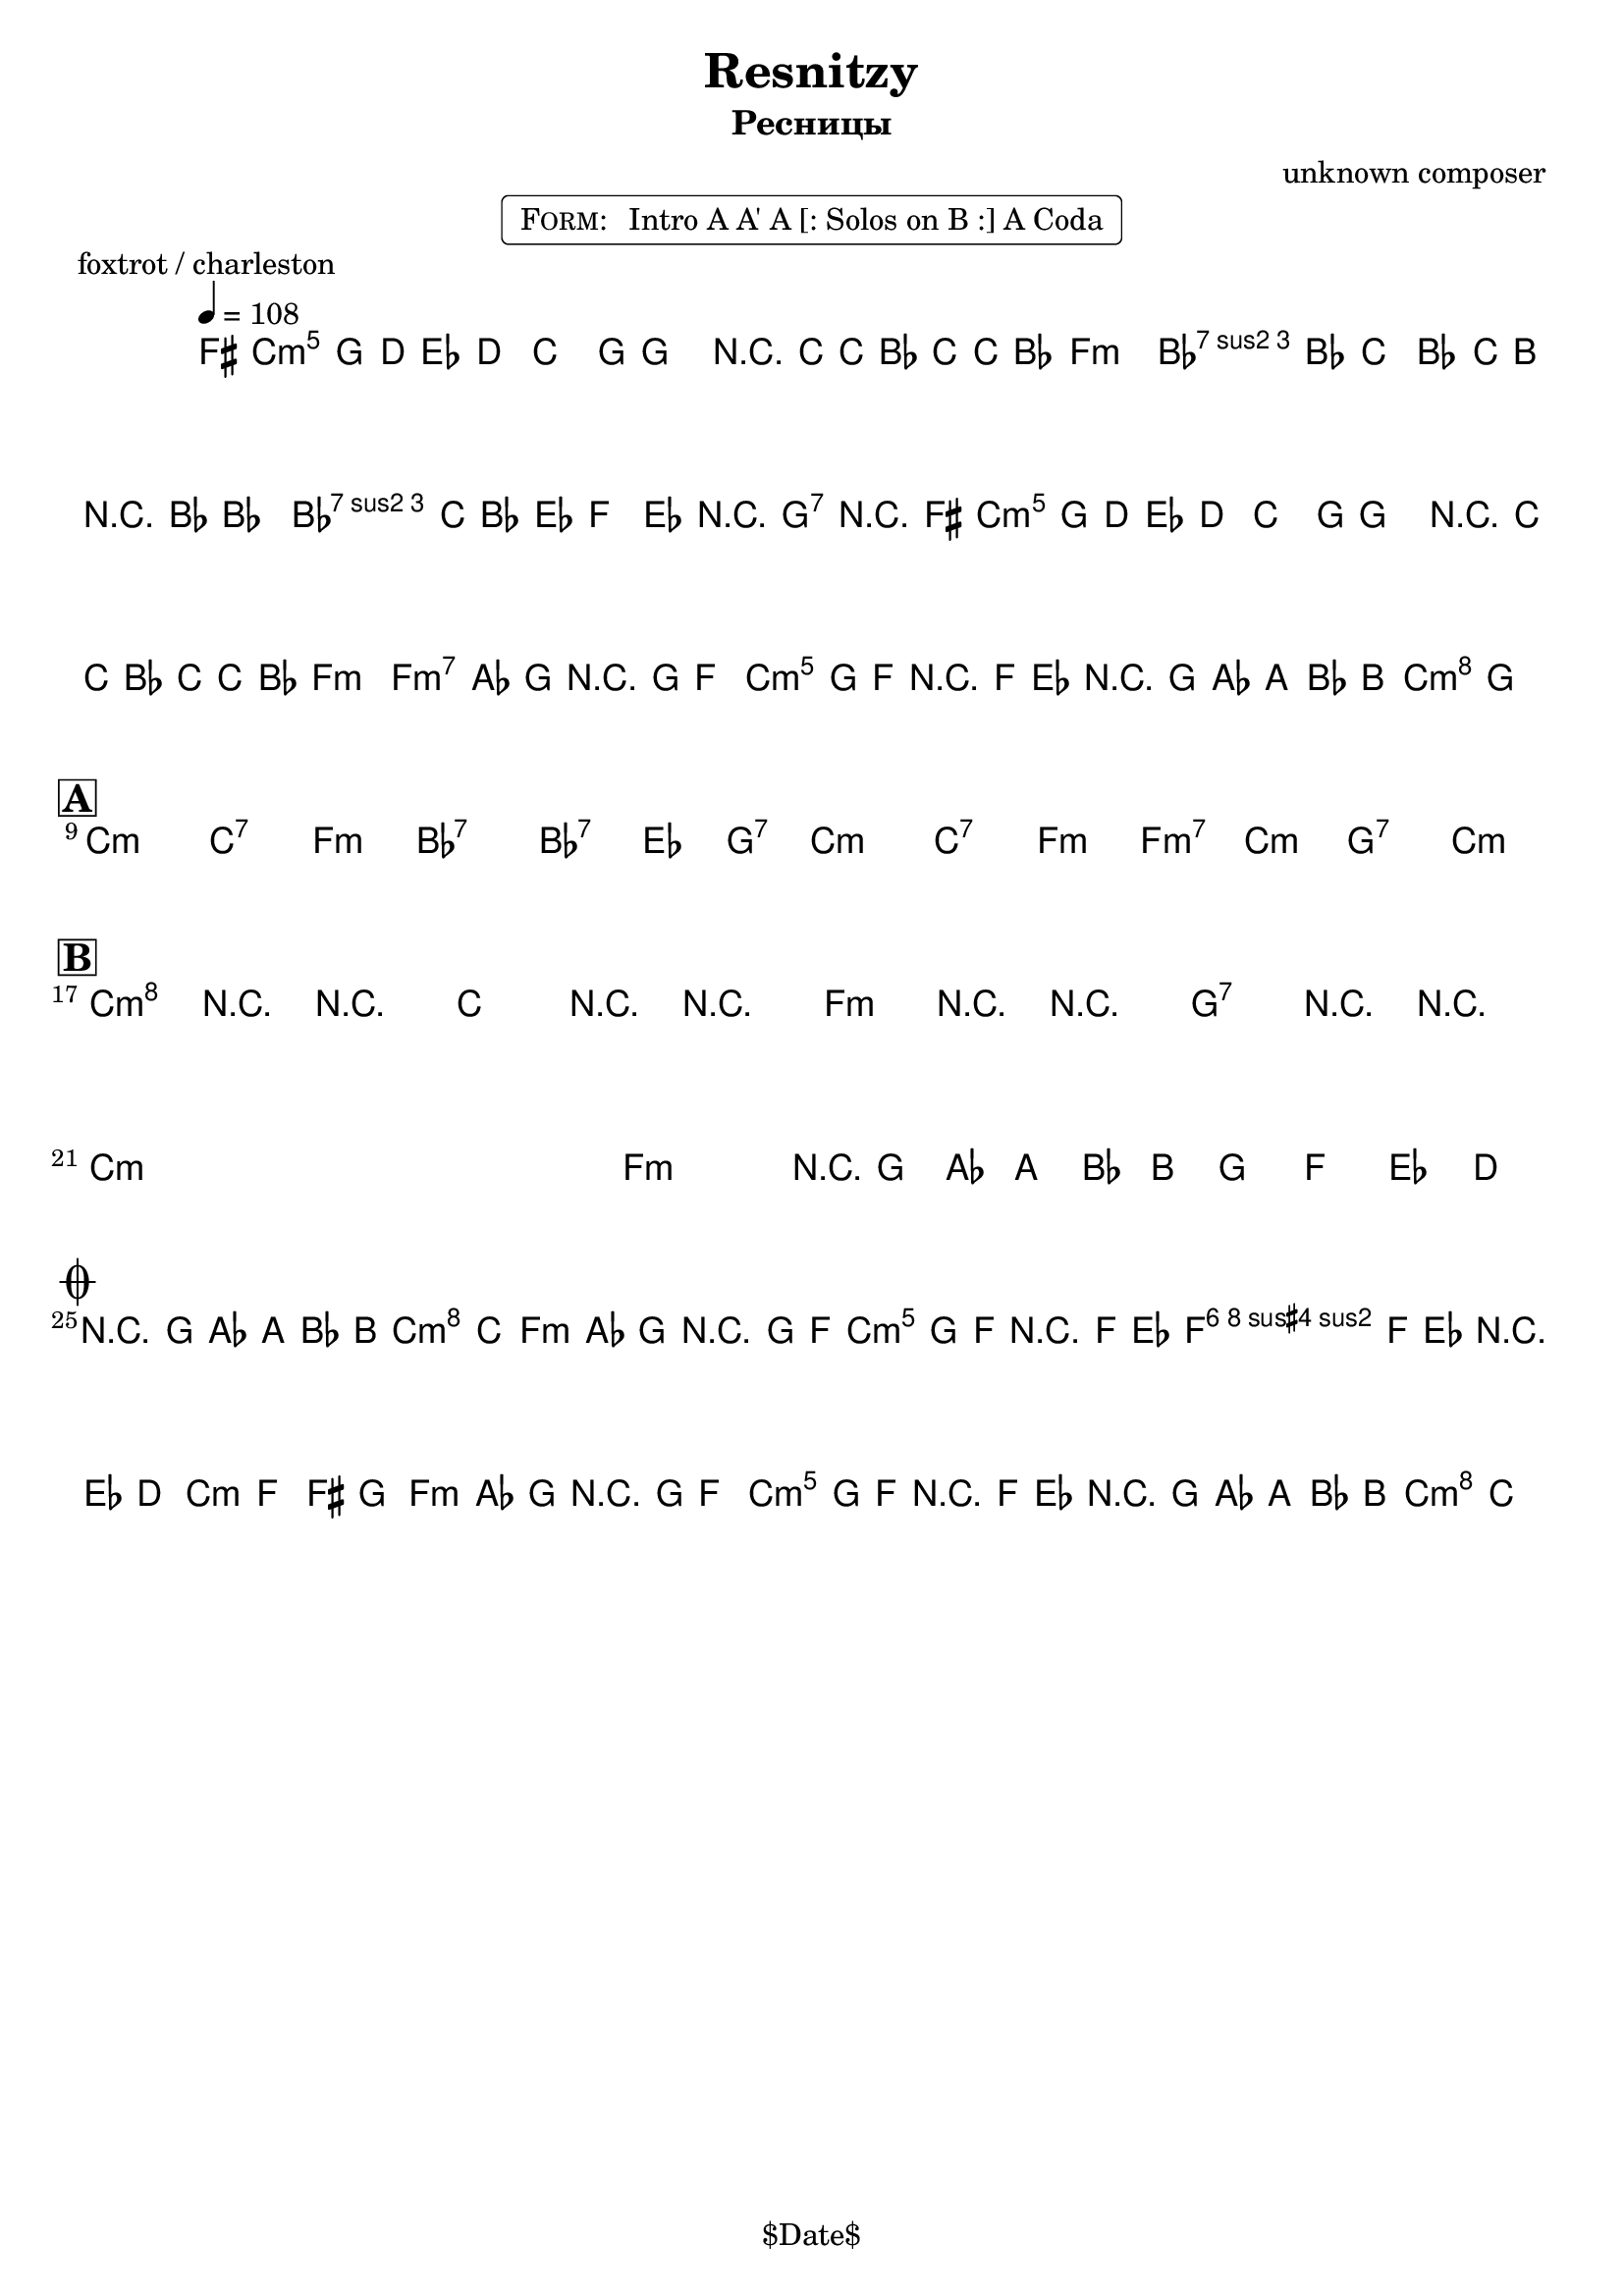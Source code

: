 \version "2.13.46"

%
% $File$
% $Date$
% $Revision$
% $Author$
%

\header {
  title = "Resnitzy"
  subtitle = "Ресницы"
  subsubtitle = ""

  composer = "unknown composer"
  poet = ""
  enteredby = "Max Deineko"

  %meter = "108 bpm"
  piece = "foxtrot / charleston"
  version = "$Revision"

  copyright = "" % "Transcribed and/or arranged by MaX"
  tagline = "$Date$" % ""
}


harm = \chords {
  \set Score.skipBars = ##t
  \set Score.markFormatter = #format-mark-box-letters

  c1:m c2:7 f:m bes1:7 bes2:7 es4 g:7
  c1:m c2:7 f:m f:m7 c:m g:7 c:m

  c1:m c2:7 f:m bes1:7 bes2:7 es4 g:7
  c1:m c2:7 f:m f:m7 c:m g:7 c:m

  c1:m s f:m g:7 c1:m s f:m g:7

  g2:7 c:m
  f2:m c:m g:7 c:m
  f:m c:m g:7 c:m
}

mel = \relative c'' {
  \set Score.skipBars = ##t
  \set Score.markFormatter = #format-mark-box-letters
  \override Staff.TimeSignature #'style = #'()

  \key c \minor
  \time 2/2
  \tempo 4 = 108

  \appoggiatura fis,16 g8_\markup{\italic{sax}} g \appoggiatura d'16 es8\mf d c8.-. g16 ~ g4 |
  r16 c ~ c bes c c bes8 as2 | c8 bes c bes c16 b r bes ~ bes4 |
  c16 c bes8 es, f g-> r g->_\markup{\italic{add band}} r |
  \appoggiatura fis16 g8\f g \appoggiatura d'16 es8 d c8.\staccato g16 ~ g4 |
  r16 c ~ c bes c c bes8 as2 |
  \override TextSpanner #'(bound-details left text) = \markup { \upright "unisono" }
  \textSpannerDown
  as8-. \startTextSpan as16 g r g f8-.  g8-. g16 f-. r f es8-.
  \times 2/3 { r8 g as } \times 2/3 {a8 bes b }
  c4\staccato->
  \once \override NoteHead #'style = #'xcircle g-> \stopTextSpan |
  \bar "||"

  \break
  \mark \markup {\box \bold "A"}
  s1 * 4 \mf
  ^\markup { \bold \musicglyph #"scripts.segno" }
  \repeat volta 2 {
    s1 * 3
    ^\markup { \hspace #34.0 \musicglyph #"scripts.coda" }
    s1
    _\markup { \hspace #14.0 \right-column { \line { 1.: \bold { D.S. senza rep. } } \line {2.: \bold D.S.} } }
  }

  \break
  \mark \markup {\box \bold "B"}
  \override NoteHead #'style = #'diamond
  \repeat volta 2 {
    c4->\f r4 _\markup{\italic{breaks 1. time only}} r2 | c4-> r4 r2 | f,4-> r4 r2 | g4-> r4 r2 |
    \override NoteHead #'style = #'default
    s1 * 3 |
    \times 2/3 { r8
    _\markup{ \hspace #0.0 \italic{1. and last time only}} g as } \times 2/3 {a8 bes b } g8 f es d
    _\markup{ \hspace #-20.0 on cue: \bold { D.S. con rep. al coda } }  |
  }

  \break
  \mark \markup { \musicglyph #"scripts.coda" }
  \times 2/3 { r8 g as } \times 2/3 {a8 bes b } c4->
  \once \override NoteHead #'style = #'xcircle
  c,-> |
  \bar "||"

  as'8-.\mp
  _\markup{ \italic{ acc & perc }}
  as16 g-. r g f8-. g8-. g16 f-. r f es8-. |
  f8-. f16 es-. r es d8-. es8 f fis g |
  as8-.\f
  _\markup{\italic{add band}}
  as16 g-. r g f8-. g8-. g16 f-. r f es8-. |
  \times 2/3 { r8 g\< as } \times 2/3 {a8 bes b\! }
  \override Glissando #'style = #'zigzag
  c4->
  \glissando
  \once \override NoteHead #'style = #'diamond
  c,-> |

  \bar "|."
}

\markup {
    \fill-line { % This centers the words, which looks nicer
    \hspace #1.0 % gives the fill-line something to work with
    \rounded-box \pad-markup #0.3 {
      \column {
        \line{
          \hspace #0.5
          \smallCaps Form:
          \hspace #1
          Intro A A' A [: Solos on B :] A Coda
          \hspace #0.5
        }
      }
    }
    \hspace #1.0 % gives the fill-line something to work with
  }
}

\score {
  \transpose c c {
    <<
      \harm
      \mel
    >>
  }
}

\layout {
  ragged-last = ##f
}
